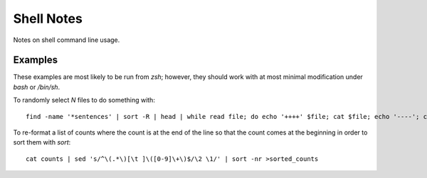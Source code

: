 ===========
Shell Notes
===========

Notes on shell command line usage.


Examples
--------

These examples are most likely to be run from `zsh`; however, they
should work with at most minimal modification under `bash` or `/bin/sh`.

To randomly select `N` files to do something with::

    find -name '*sentences' | sort -R | head | while read file; do echo '++++' $file; cat $file; echo '----'; cat "${file%sentences}semafor"; done >analyze_semafor_output

To re-format a list of counts where the count is at the end of the line
so that the count comes at the beginning in order to sort them with
`sort`::

    cat counts | sed 's/^\(.*\)[\t ]\([0-9]\+\)$/\2 \1/' | sort -nr >sorted_counts
